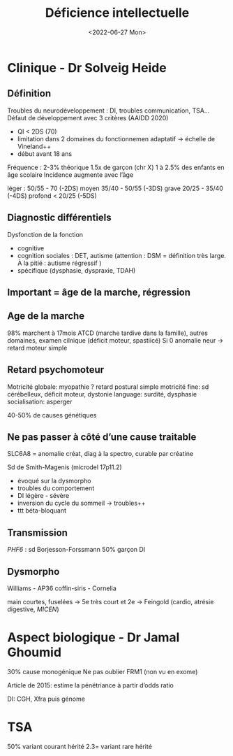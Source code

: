 #+title: Déficience intellectuelle
#+date: <2022-06-27 Mon>

* Clinique - Dr Solveig Heide
** Définition
Troubles du neurodéveloppement : DI, troubles communication, TSA...
Défaut de développement avec 3 critères (AAIDD 2020)
 - QI < 2DS (70)
 - limitation dans 2 domaines du fonctionnemen adaptatif -> échelle de Vineland++
 - début avant 18 ans

Fréquence : 2-3% théorique
1.5x de garçon (chr X)
1 à 2.5% des enfants en âge scolaire
Incidence augmente avec l’âge

léger : 50/55 - 70 (-2DS)
moyen 35/40 - 50/55 (-3DS)
grave 20/25 - 35/40 (-4DS)
profond < 20/25 (-5DS)

** Diagnostic différentiels
Dysfonction de la fonction
- cognitive
- cognition sociales : DET, autisme (attention : DSM = définition très large. À la pitié : autisme régressif )
- spécifique (dysphasie, dyspraxie, TDAH)

** Important = âge de la marche, régression
** Age de la marche
98% marchent à 17mois
ATCD (marche tardive dans la famille), autres domaines, examen cilnique (déficit moteur, spastiicé)
Si 0 anomalie neur -> retard moteur simple

** Retard psychomoteur
Motricité globale: myopathie ? retard postural simple
motricité fine: sd cérébelleux, déficit moteur, dystonie
language: surdité, dysphasie
socialisation: asperger

40-50% de causes génétiques

** Ne pas passer à côté d’une cause traitable
SLC6A8 = anomalie créat, diag à la spectro, curable par créatine

Sd de Smith-Magenis (microdel 17p11.2)
- évoqué sur la dysmorpho
- troubles du comportement
- DI légère - sévère
- inversion du cycle du sommeil -> troubles++
- ttt béta-bloquant
** Transmission
/PHF6/ : sd Borjesson-Forssmann
50% garçon DI

** Dysmorpho
Williams - AP36
coffin-siris - Cornelia

main courtes, fuselées ->
5e très court et 2e -> Feingold (cardio, atrésie digestive, /MICEN/)

* Aspect biologique - Dr Jamal Ghoumid
30% cause monogénique
Ne pas oublier FRM1 (non vu en exome)

Article de 2015: estime la pénétriance à partir d’odds ratio

DI: CGH, Xfra puis génome
* TSA
50% variant courant hérité
2.3= variant rare hérité
